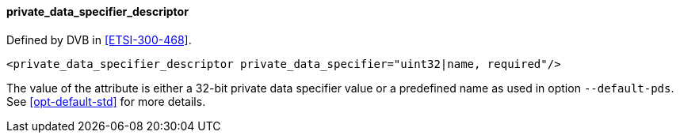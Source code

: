 ==== private_data_specifier_descriptor

Defined by DVB in <<ETSI-300-468>>.

[source,xml]
----
<private_data_specifier_descriptor private_data_specifier="uint32|name, required"/>
----

The value of the attribute is either a 32-bit private data specifier value or
a predefined name as used in option `--default-pds`.
See xref:opt-default-std[xrefstyle=short] for more details.
